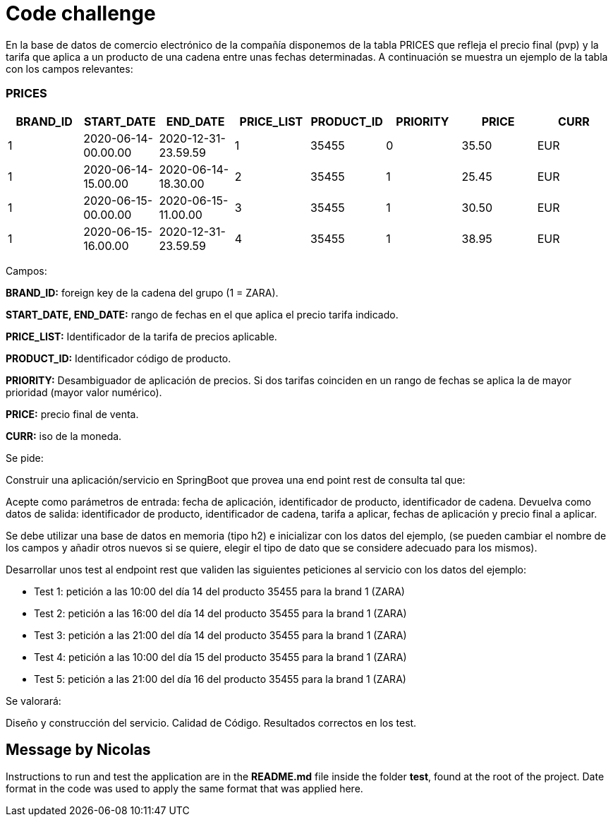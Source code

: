 = Code challenge

En la base de datos de comercio electrónico de la compañía disponemos de la tabla PRICES que refleja el precio final (pvp) y la tarifa que aplica a un producto de una cadena entre unas fechas determinadas.
A continuación se muestra un ejemplo de la tabla con los campos relevantes:

=== PRICES

[options="header"]
|===
| BRAND_ID | START_DATE                | END_DATE                  | PRICE_LIST | PRODUCT_ID | PRIORITY | PRICE | CURR
| 1        | 2020-06-14-00.00.00      | 2020-12-31-23.59.59      | 1          | 35455      | 0        | 35.50 | EUR
| 1        | 2020-06-14-15.00.00      | 2020-06-14-18.30.00      | 2          | 35455      | 1        | 25.45 | EUR
| 1        | 2020-06-15-00.00.00      | 2020-06-15-11.00.00      | 3          | 35455      | 1        | 30.50 | EUR
| 1        | 2020-06-15-16.00.00      | 2020-12-31-23.59.59      | 4          | 35455      | 1        | 38.95 | EUR
|===

Campos:

*BRAND_ID:* foreign key de la cadena del grupo (1 = ZARA).

*START_DATE, END_DATE:* rango de fechas en el que aplica el precio tarifa indicado.

*PRICE_LIST:* Identificador de la tarifa de precios aplicable.

*PRODUCT_ID:* Identificador código de producto.

*PRIORITY:* Desambiguador de aplicación de precios.
Si dos tarifas coinciden en un rango de fechas se aplica la de mayor prioridad (mayor valor numérico).

*PRICE:* precio final de venta.

*CURR:* iso de la moneda.

Se pide:

Construir una aplicación/servicio en SpringBoot que provea una end point rest de consulta tal que:

Acepte como parámetros de entrada: fecha de aplicación, identificador de producto, identificador de cadena.
Devuelva como datos de salida: identificador de producto, identificador de cadena, tarifa a aplicar, fechas de aplicación y precio final a aplicar.

Se debe utilizar una base de datos en memoria (tipo h2) e inicializar con los datos del ejemplo, (se pueden cambiar el nombre de los campos y añadir otros nuevos si se quiere, elegir el tipo de dato que se considere adecuado para los mismos).

Desarrollar unos test al endpoint rest que validen las siguientes peticiones al servicio con los datos del ejemplo:

- Test 1: petición a las 10:00 del día 14 del producto 35455 para la brand 1 (ZARA)
- Test 2: petición a las 16:00 del día 14 del producto 35455 para la brand 1 (ZARA)
- Test 3: petición a las 21:00 del día 14 del producto 35455 para la brand 1 (ZARA)
- Test 4: petición a las 10:00 del día 15 del producto 35455 para la brand 1 (ZARA)
- Test 5: petición a las 21:00 del día 16 del producto 35455 para la brand 1 (ZARA)

Se valorará:

Diseño y construcción del servicio.
Calidad de Código.
Resultados correctos en los test.

== Message by Nicolas

Instructions to run and test the application are in the *README.md* file inside the folder *test*, found at the root of the project.
Date format in the code was used to apply the same format that was applied here.
